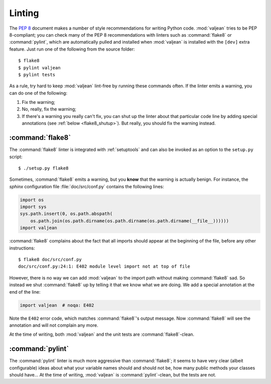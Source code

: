 .. _linting:

Linting
=======

.. highlight:: bash

The :pep:`8` document makes a number of style recommendations for writing
Python code. :mod:`valjean` tries to be PEP 8-compliant; you can check many
of the PEP 8 recommendations with linters such as :command:`flake8` or
:command:`pylint`, which are automatically pulled and installed when
:mod:`valjean` is installed with the ``[dev]`` extra feature. Just run one of
the following from the source folder::

    $ flake8
    $ pylint valjean
    $ pylint tests

As a rule, try hard to keep :mod:`valjean` lint-free by running these commands
often. If the linter emits a warning, you can do one of the following:

1. Fix the warning;
2. No, really, fix the warning;
3. If there's a warning you really can't fix, you can shut up the linter about
   that particular code line by adding special annotations (see :ref:`below
   <flake8_shutup>`). But really, you should fix the warning instead.

:command:`flake8`
-----------------

The :command:`flake8` linter is integrated with :ref:`setuptools` and can also
be invoked as an option to the ``setup.py`` script::

    $ ./setup.py flake8

.. _flake8_shutup:

Sometimes, :command:`flake8` emits a warning, but you **know** that the warning
is actually benign. For instance, the `sphinx` configuration file
:file:`doc/src/conf.py` contains the following lines:

.. code-block:: python

   import os
   import sys
   sys.path.insert(0, os.path.abspath(
       os.path.join(os.path.dirname(os.path.dirname(os.path.dirname(__file__))))))
   import valjean

:command:`flake8` complains about the fact that all imports should appear at
the beginning of the file, before any other instructions::

   $ flake8 doc/src/conf.py
   doc/src/conf.py:24:1: E402 module level import not at top of file

However, there is no way we can add :mod:`valjean` to the import path without
making :command:`flake8` sad. So instead we shut :command:`flake8` up by
telling it that we know what we are doing. We add a special annotation at the
end of the line:

.. code-block:: python

   import valjean  # noqa: E402

Note the ``E402`` error code, which matches :command:`flake8`'s output message.
Now :command:`flake8` will see the annotation and will not complain any more.

At the time of writing, both :mod:`valjean` and the unit tests are
:command:`flake8`-clean.

:command:`pylint`
-----------------

The :command:`pylint` linter is much more aggressive than :command:`flake8`; it
seems to have very clear (albeit configurable) ideas about what your variable
names should and should not be, how many public methods your classes should
have... At the time of writing, :mod:`valjean` is :command:`pylint`-clean, but
the tests are not.
